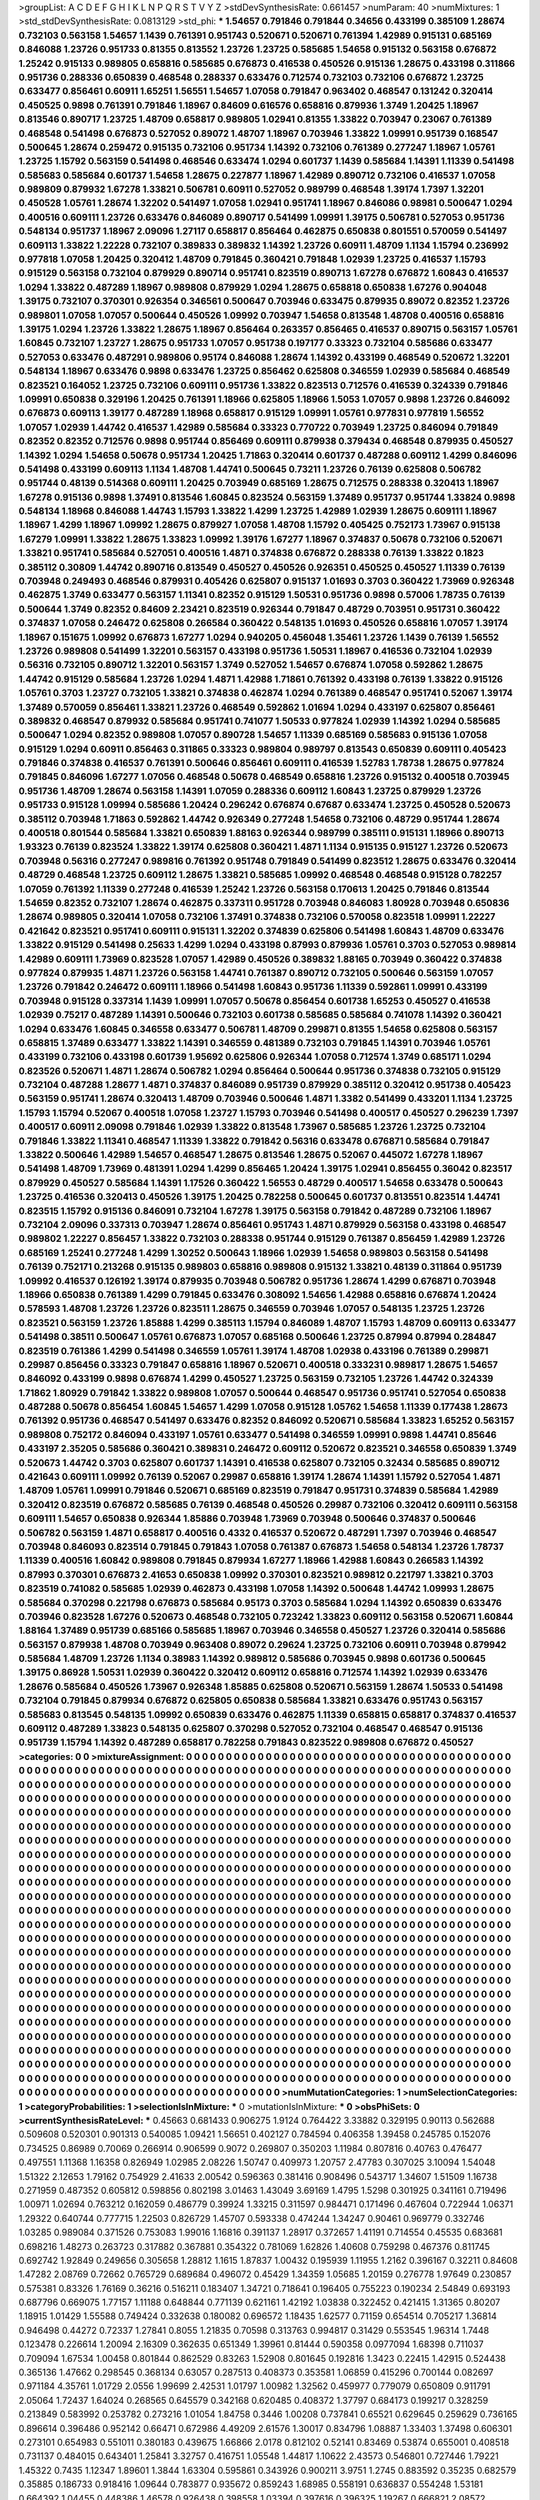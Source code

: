 >groupList:
A C D E F G H I K L
N P Q R S T V Y Z 
>stdDevSynthesisRate:
0.661457 
>numParam:
40
>numMixtures:
1
>std_stdDevSynthesisRate:
0.0813129
>std_phi:
***
1.54657 0.791846 0.791844 0.34656 0.433199 0.385109 1.28674 0.732103 0.563158 1.54657
1.1439 0.761391 0.951743 0.520671 0.520671 0.761394 1.42989 0.915131 0.685169 0.846088
1.23726 0.951733 0.81355 0.813552 1.23726 1.23725 0.585685 1.54658 0.915132 0.563158
0.676872 1.25242 0.915133 0.989805 0.658816 0.585685 0.676873 0.416538 0.450526 0.915136
1.28675 0.433198 0.311866 0.951736 0.288336 0.650839 0.468548 0.288337 0.633476 0.712574
0.732103 0.732106 0.676872 1.23725 0.633477 0.856461 0.60911 1.65251 1.56551 1.54657
1.07058 0.791847 0.963402 0.468547 0.131242 0.320414 0.450525 0.9898 0.761391 0.791846
1.18967 0.84609 0.616576 0.658816 0.879936 1.3749 1.20425 1.18967 0.813546 0.890717
1.23725 1.48709 0.658817 0.989805 1.02941 0.81355 1.33822 0.703947 0.23067 0.761389
0.468548 0.541498 0.676873 0.527052 0.89072 1.48707 1.18967 0.703946 1.33822 1.09991
0.951739 0.168547 0.500645 1.28674 0.259472 0.915135 0.732106 0.951734 1.14392 0.732106
0.761389 0.277247 1.18967 1.05761 1.23725 1.15792 0.563159 0.541498 0.468546 0.633474
1.0294 0.601737 1.1439 0.585684 1.14391 1.11339 0.541498 0.585683 0.585684 0.601737
1.54658 1.28675 0.227877 1.18967 1.42989 0.890712 0.732106 0.416537 1.07058 0.989809
0.879932 1.67278 1.33821 0.506781 0.60911 0.527052 0.989799 0.468548 1.39174 1.7397
1.32201 0.450528 1.05761 1.28674 1.32202 0.541497 1.07058 1.02941 0.951741 1.18967
0.846086 0.98981 0.500647 1.0294 0.400516 0.609111 1.23726 0.633476 0.846089 0.890717
0.541499 1.09991 1.39175 0.506781 0.527053 0.951736 0.548134 0.951737 1.18967 2.09096
1.27117 0.658817 0.856464 0.462875 0.650838 0.801551 0.570059 0.541497 0.609113 1.33822
1.22228 0.732107 0.389833 0.389832 1.14392 1.23726 0.60911 1.48709 1.1134 1.15794
0.236992 0.977818 1.07058 1.20425 0.320412 1.48709 0.791845 0.360421 0.791848 1.02939
1.23725 0.416537 1.15793 0.915129 0.563158 0.732104 0.879929 0.890714 0.951741 0.823519
0.890713 1.67278 0.676872 1.60843 0.416537 1.0294 1.33822 0.487289 1.18967 0.989808
0.879929 1.0294 1.28675 0.658818 0.650838 1.67276 0.904048 1.39175 0.732107 0.370301
0.926354 0.346561 0.500647 0.703946 0.633475 0.879935 0.89072 0.82352 1.23726 0.989801
1.07058 1.07057 0.500644 0.450526 1.09992 0.703947 1.54658 0.813548 1.48708 0.400516
0.658816 1.39175 1.0294 1.23726 1.33822 1.28675 1.18967 0.856464 0.263357 0.856465
0.416537 0.890715 0.563157 1.05761 1.60845 0.732107 1.23727 1.28675 0.951733 1.07057
0.951738 0.197177 0.33323 0.732104 0.585686 0.633477 0.527053 0.633476 0.487291 0.989806
0.95174 0.846088 1.28674 1.14392 0.433199 0.468549 0.520672 1.32201 0.548134 1.18967
0.633476 0.9898 0.633476 1.23725 0.856462 0.625808 0.346559 1.02939 0.585684 0.468549
0.823521 0.164052 1.23725 0.732106 0.609111 0.951736 1.33822 0.823513 0.712576 0.416539
0.324339 0.791846 1.09991 0.650838 0.329196 1.20425 0.761391 1.18966 0.625805 1.18966
1.5053 1.07057 0.9898 1.23726 0.846092 0.676873 0.609113 1.39177 0.487289 1.18968
0.658817 0.915129 1.09991 1.05761 0.977831 0.977819 1.56552 1.07057 1.02939 1.44742
0.416537 1.42989 0.585684 0.33323 0.770722 0.703949 1.23725 0.846094 0.791849 0.82352
0.82352 0.712576 0.9898 0.951744 0.856469 0.609111 0.879938 0.379434 0.468548 0.879935
0.450527 1.14392 1.0294 1.54658 0.50678 0.951734 1.20425 1.71863 0.320414 0.601737
0.487288 0.609112 1.4299 0.846096 0.541498 0.433199 0.609113 1.1134 1.48708 1.44741
0.500645 0.73211 1.23726 0.76139 0.625808 0.506782 0.951744 0.48139 0.514368 0.609111
1.20425 0.703949 0.685169 1.28675 0.712575 0.288338 0.320413 1.18967 1.67278 0.915136
0.9898 1.37491 0.813546 1.60845 0.823524 0.563159 1.37489 0.951737 0.951744 1.33824
0.9898 0.548134 1.18968 0.846088 1.44743 1.15793 1.33822 1.4299 1.23725 1.42989
1.02939 1.28675 0.609111 1.18967 1.18967 1.4299 1.18967 1.09992 1.28675 0.879927
1.07058 1.48708 1.15792 0.405425 0.752173 1.73967 0.915138 1.67279 1.09991 1.33822
1.28675 1.33823 1.09992 1.39176 1.67277 1.18967 0.374837 0.50678 0.732106 0.520671
1.33821 0.951741 0.585684 0.527051 0.400516 1.4871 0.374838 0.676872 0.288338 0.76139
1.33822 0.1823 0.385112 0.30809 1.44742 0.890716 0.813549 0.450527 0.450526 0.926351
0.450525 0.450527 1.11339 0.76139 0.703948 0.249493 0.468546 0.879931 0.405426 0.625807
0.915137 1.01693 0.3703 0.360422 1.73969 0.926348 0.462875 1.3749 0.633477 0.563157
1.11341 0.82352 0.915129 1.50531 0.951736 0.9898 0.57006 1.78735 0.76139 0.500644
1.3749 0.82352 0.84609 2.23421 0.823519 0.926344 0.791847 0.48729 0.703951 0.951731
0.360422 0.374837 1.07058 0.246472 0.625808 0.266584 0.360422 0.548135 1.01693 0.450526
0.658816 1.07057 1.39174 1.18967 0.151675 1.09992 0.676873 1.67277 1.0294 0.940205
0.456048 1.35461 1.23726 1.1439 0.76139 1.56552 1.23726 0.989808 0.541499 1.32201
0.563157 0.433198 0.951736 1.50531 1.18967 0.416536 0.732104 1.02939 0.56316 0.732105
0.890712 1.32201 0.563157 1.3749 0.527052 1.54657 0.676874 1.07058 0.592862 1.28675
1.44742 0.915129 0.585684 1.23726 1.0294 1.4871 1.42988 1.71861 0.761392 0.433198
0.76139 1.33822 0.915126 1.05761 0.3703 1.23727 0.732105 1.33821 0.374838 0.462874
1.0294 0.761389 0.468547 0.951741 0.52067 1.39174 1.37489 0.570059 0.856461 1.33821
1.23726 0.468549 0.592862 1.01694 1.0294 0.433197 0.625807 0.856461 0.389832 0.468547
0.879932 0.585684 0.951741 0.741077 1.50533 0.977824 1.02939 1.14392 1.0294 0.585685
0.500647 1.0294 0.82352 0.989808 1.07057 0.890728 1.54657 1.11339 0.685169 0.585683
0.915136 1.07058 0.915129 1.0294 0.60911 0.856463 0.311865 0.33323 0.989804 0.989797
0.813543 0.650839 0.609111 0.405423 0.791846 0.374838 0.416537 0.761391 0.500646 0.856461
0.609111 0.416539 1.52783 1.78738 1.28675 0.977824 0.791845 0.846096 1.67277 1.07056
0.468548 0.50678 0.468549 0.658816 1.23726 0.915132 0.400518 0.703945 0.951736 1.48709
1.28674 0.563158 1.14391 1.07059 0.288336 0.609112 1.60843 1.23725 0.879929 1.23726
0.951733 0.915128 1.09994 0.585686 1.20424 0.296242 0.676874 0.67687 0.633474 1.23725
0.450528 0.520673 0.385112 0.703948 1.71863 0.592862 1.44742 0.926349 0.277248 1.54658
0.732106 0.48729 0.951744 1.28674 0.400518 0.801544 0.585684 1.33821 0.650839 1.88163
0.926344 0.989799 0.385111 0.915131 1.18966 0.890713 1.93323 0.76139 0.823524 1.33822
1.39174 0.625808 0.360421 1.4871 1.1134 0.915135 0.915127 1.23726 0.520673 0.703948
0.56316 0.277247 0.989816 0.761392 0.951748 0.791849 0.541499 0.823512 1.28675 0.633476
0.320414 0.48729 0.468548 1.23725 0.609112 1.28675 1.33821 0.585685 1.09992 0.468548
0.468548 0.915128 0.782257 1.07059 0.761392 1.11339 0.277248 0.416539 1.25242 1.23726
0.563158 0.170613 1.20425 0.791846 0.813544 1.54659 0.82352 0.732107 1.28674 0.462875
0.337311 0.951728 0.703948 0.846083 1.80928 0.703948 0.650836 1.28674 0.989805 0.320414
1.07058 0.732106 1.37491 0.374838 0.732106 0.570058 0.823518 1.09991 1.22227 0.421642
0.823521 0.951741 0.609111 0.915131 1.32202 0.374839 0.625806 0.541498 1.60843 1.48709
0.633476 1.33822 0.915129 0.541498 0.25633 1.4299 1.0294 0.433198 0.87993 0.879936
1.05761 0.3703 0.527053 0.989814 1.42989 0.609111 1.73969 0.823528 1.07057 1.42989
0.450526 0.389832 1.88165 0.703949 0.360422 0.374838 0.977824 0.879935 1.4871 1.23726
0.563158 1.44741 0.761387 0.890712 0.732105 0.500646 0.563159 1.07057 1.23726 0.791842
0.246472 0.609111 1.18966 0.541498 1.60843 0.951736 1.11339 0.592861 1.09991 0.433199
0.703948 0.915128 0.337314 1.1439 1.09991 1.07057 0.50678 0.856454 0.601738 1.65253
0.450527 0.416538 1.02939 0.75217 0.487289 1.14391 0.500646 0.732103 0.601738 0.585685
0.585684 0.741078 1.14392 0.360421 1.0294 0.633476 1.60845 0.346558 0.633477 0.506781
1.48709 0.299871 0.81355 1.54658 0.625808 0.563157 0.658815 1.37489 0.633477 1.33822
1.14391 0.346559 0.481389 0.732103 0.791845 1.14391 0.703946 1.05761 0.433199 0.732106
0.433198 0.601739 1.95692 0.625806 0.926344 1.07058 0.712574 1.3749 0.685171 1.0294
0.823526 0.520671 1.4871 1.28674 0.506782 1.0294 0.856464 0.500644 0.951736 0.374838
0.732105 0.915129 0.732104 0.487288 1.28677 1.4871 0.374837 0.846089 0.951739 0.879929
0.385112 0.320412 0.951738 0.405423 0.563159 0.951741 1.28674 0.320413 1.48709 0.703946
0.500646 1.4871 1.3382 0.541499 0.433201 1.1134 1.23725 1.15793 1.15794 0.52067
0.400518 1.07058 1.23727 1.15793 0.703946 0.541498 0.400517 0.450527 0.296239 1.7397
0.400517 0.60911 2.09098 0.791846 1.02939 1.33822 0.813548 1.73967 0.585685 1.23726
1.23725 0.732104 0.791846 1.33822 1.11341 0.468547 1.11339 1.33822 0.791842 0.56316
0.633478 0.676871 0.585684 0.791847 1.33822 0.500646 1.42989 1.54657 0.468547 1.28675
0.813546 1.28675 0.52067 0.445072 1.67278 1.18967 0.541498 1.48709 1.73969 0.481391
1.0294 1.4299 0.856465 1.20424 1.39175 1.02941 0.856455 0.36042 0.823517 0.879929
0.450527 0.585684 1.14391 1.17526 0.360422 1.56553 0.48729 0.400517 1.54658 0.633478
0.500643 1.23725 0.416536 0.320413 0.450526 1.39175 1.20425 0.782258 0.500645 0.601737
0.813551 0.823514 1.44741 0.823515 1.15792 0.915136 0.846091 0.732104 1.67278 1.39175
0.563158 0.791842 0.487289 0.732106 1.18967 0.732104 2.09096 0.337313 0.703947 1.28674
0.856461 0.951743 1.4871 0.879929 0.563158 0.433198 0.468547 0.989802 1.22227 0.856457
1.33822 0.732103 0.288338 0.951744 0.915129 0.761387 0.856459 1.42989 1.23726 0.685169
1.25241 0.277248 1.4299 1.30252 0.500643 1.18966 1.02939 1.54658 0.989803 0.563158
0.541498 0.76139 0.752171 0.213268 0.915135 0.989803 0.658816 0.989808 0.915132 1.33821
0.48139 0.311864 0.951739 1.09992 0.416537 0.126192 1.39174 0.879935 0.703948 0.506782
0.951736 1.28674 1.4299 0.676871 0.703948 1.18966 0.650838 0.761389 1.4299 0.791845
0.633476 0.308092 1.54656 1.42988 0.658816 0.676874 1.20424 0.578593 1.48708 1.23726
1.23726 0.823511 1.28675 0.346559 0.703946 1.07057 0.548135 1.23725 1.23726 0.823521
0.563159 1.23726 1.85888 1.4299 0.385113 1.15794 0.846089 1.48707 1.15793 1.48709
0.609113 0.633477 0.541498 0.38511 0.500647 1.05761 0.676873 1.07057 0.685168 0.500646
1.23725 0.87994 0.87994 0.284847 0.823519 0.761386 1.4299 0.541498 0.346559 1.05761
1.39174 1.48708 1.02938 0.433196 0.761389 0.299871 0.29987 0.856456 0.33323 0.791847
0.658816 1.18967 0.520671 0.400518 0.333231 0.989817 1.28675 1.54657 0.846092 0.433199
0.9898 0.676874 1.4299 0.450527 1.23725 0.563159 0.732105 1.23726 1.44742 0.324339
1.71862 1.80929 0.791842 1.33822 0.989808 1.07057 0.500644 0.468547 0.951736 0.951741
0.527054 0.650838 0.487288 0.50678 0.856454 1.60845 1.54657 1.4299 1.07058 0.915128
1.05762 1.54658 1.11339 0.177438 1.28673 0.761392 0.951736 0.468547 0.541497 0.633476
0.82352 0.846092 0.520671 0.585684 1.33823 1.65252 0.563157 0.989808 0.752172 0.846094
0.433197 1.05761 0.633477 0.541498 0.346559 1.09991 0.9898 1.44741 0.85646 0.433197
2.35205 0.585686 0.360421 0.389831 0.246472 0.609112 0.520672 0.823521 0.346558 0.650839
1.3749 0.520673 1.44742 0.3703 0.625807 0.601737 1.14391 0.416538 0.625807 0.732105
0.32434 0.585685 0.890712 0.421643 0.609111 1.09992 0.76139 0.52067 0.29987 0.658816
1.39174 1.28674 1.14391 1.15792 0.527054 1.4871 1.48709 1.05761 1.09991 0.791846
0.520671 0.685169 0.823519 0.791847 0.951731 0.374839 0.585684 1.42989 0.320412 0.823519
0.676872 0.585685 0.76139 0.468548 0.450526 0.29987 0.732106 0.320412 0.609111 0.563158
0.609111 1.54657 0.650838 0.926344 1.85886 0.703948 1.73969 0.703948 0.500646 0.374837
0.500646 0.506782 0.563159 1.4871 0.658817 0.400516 0.4332 0.416537 0.520672 0.487291
1.7397 0.703946 0.468547 0.703948 0.846093 0.823514 0.791845 0.791843 1.07058 0.761387
0.676873 1.54658 0.548134 1.23726 1.78737 1.11339 0.400516 1.60842 0.989808 0.791845
0.879934 1.67277 1.18966 1.42988 1.60843 0.266583 1.14392 0.87993 0.370301 0.676873
2.41653 0.650838 1.09992 0.370301 0.823521 0.989812 0.221797 1.33821 0.3703 0.823519
0.741082 0.585685 1.02939 0.462873 0.433198 1.07058 1.14392 0.500648 1.44742 1.09993
1.28675 0.585684 0.370298 0.221798 0.676873 0.585684 0.95173 0.3703 0.585684 1.0294
1.14392 0.650839 0.633476 0.703946 0.823528 1.67276 0.520673 0.468548 0.732105 0.723242
1.33823 0.609112 0.563158 0.520671 1.60844 1.88164 1.37489 0.951739 0.685166 0.585685
1.18967 0.703946 0.346558 0.450527 1.23726 0.320414 0.585686 0.563157 0.879938 1.48708
0.703949 0.963408 0.89072 0.29624 1.23725 0.732106 0.60911 0.703948 0.879942 0.585684
1.48709 1.23726 1.1134 0.38983 1.14392 0.989812 0.585686 0.703945 0.9898 0.601736
0.500645 1.39175 0.86928 1.50531 1.02939 0.360422 0.320412 0.609112 0.658816 0.712574
1.14392 1.02939 0.633476 1.28676 0.585684 0.450526 1.73967 0.926348 1.85885 0.625808
0.520671 0.563159 1.28674 1.50533 0.541498 0.732104 0.791845 0.879934 0.676872 0.625805
0.650838 0.585684 1.33821 0.633476 0.951743 0.563157 0.585683 0.813545 0.548135 1.09992
0.650839 0.633476 0.462875 1.11339 0.658815 0.658817 0.374837 0.416537 0.609112 0.487289
1.33823 0.548135 0.625807 0.370298 0.527052 0.732104 0.468547 0.468547 0.915136 0.951739
1.15794 1.14392 0.487289 0.658817 0.782258 0.791843 0.823522 0.989808 0.676872 0.450527
>categories:
0 0
>mixtureAssignment:
0 0 0 0 0 0 0 0 0 0 0 0 0 0 0 0 0 0 0 0 0 0 0 0 0 0 0 0 0 0 0 0 0 0 0 0 0 0 0 0 0 0 0 0 0 0 0 0 0 0
0 0 0 0 0 0 0 0 0 0 0 0 0 0 0 0 0 0 0 0 0 0 0 0 0 0 0 0 0 0 0 0 0 0 0 0 0 0 0 0 0 0 0 0 0 0 0 0 0 0
0 0 0 0 0 0 0 0 0 0 0 0 0 0 0 0 0 0 0 0 0 0 0 0 0 0 0 0 0 0 0 0 0 0 0 0 0 0 0 0 0 0 0 0 0 0 0 0 0 0
0 0 0 0 0 0 0 0 0 0 0 0 0 0 0 0 0 0 0 0 0 0 0 0 0 0 0 0 0 0 0 0 0 0 0 0 0 0 0 0 0 0 0 0 0 0 0 0 0 0
0 0 0 0 0 0 0 0 0 0 0 0 0 0 0 0 0 0 0 0 0 0 0 0 0 0 0 0 0 0 0 0 0 0 0 0 0 0 0 0 0 0 0 0 0 0 0 0 0 0
0 0 0 0 0 0 0 0 0 0 0 0 0 0 0 0 0 0 0 0 0 0 0 0 0 0 0 0 0 0 0 0 0 0 0 0 0 0 0 0 0 0 0 0 0 0 0 0 0 0
0 0 0 0 0 0 0 0 0 0 0 0 0 0 0 0 0 0 0 0 0 0 0 0 0 0 0 0 0 0 0 0 0 0 0 0 0 0 0 0 0 0 0 0 0 0 0 0 0 0
0 0 0 0 0 0 0 0 0 0 0 0 0 0 0 0 0 0 0 0 0 0 0 0 0 0 0 0 0 0 0 0 0 0 0 0 0 0 0 0 0 0 0 0 0 0 0 0 0 0
0 0 0 0 0 0 0 0 0 0 0 0 0 0 0 0 0 0 0 0 0 0 0 0 0 0 0 0 0 0 0 0 0 0 0 0 0 0 0 0 0 0 0 0 0 0 0 0 0 0
0 0 0 0 0 0 0 0 0 0 0 0 0 0 0 0 0 0 0 0 0 0 0 0 0 0 0 0 0 0 0 0 0 0 0 0 0 0 0 0 0 0 0 0 0 0 0 0 0 0
0 0 0 0 0 0 0 0 0 0 0 0 0 0 0 0 0 0 0 0 0 0 0 0 0 0 0 0 0 0 0 0 0 0 0 0 0 0 0 0 0 0 0 0 0 0 0 0 0 0
0 0 0 0 0 0 0 0 0 0 0 0 0 0 0 0 0 0 0 0 0 0 0 0 0 0 0 0 0 0 0 0 0 0 0 0 0 0 0 0 0 0 0 0 0 0 0 0 0 0
0 0 0 0 0 0 0 0 0 0 0 0 0 0 0 0 0 0 0 0 0 0 0 0 0 0 0 0 0 0 0 0 0 0 0 0 0 0 0 0 0 0 0 0 0 0 0 0 0 0
0 0 0 0 0 0 0 0 0 0 0 0 0 0 0 0 0 0 0 0 0 0 0 0 0 0 0 0 0 0 0 0 0 0 0 0 0 0 0 0 0 0 0 0 0 0 0 0 0 0
0 0 0 0 0 0 0 0 0 0 0 0 0 0 0 0 0 0 0 0 0 0 0 0 0 0 0 0 0 0 0 0 0 0 0 0 0 0 0 0 0 0 0 0 0 0 0 0 0 0
0 0 0 0 0 0 0 0 0 0 0 0 0 0 0 0 0 0 0 0 0 0 0 0 0 0 0 0 0 0 0 0 0 0 0 0 0 0 0 0 0 0 0 0 0 0 0 0 0 0
0 0 0 0 0 0 0 0 0 0 0 0 0 0 0 0 0 0 0 0 0 0 0 0 0 0 0 0 0 0 0 0 0 0 0 0 0 0 0 0 0 0 0 0 0 0 0 0 0 0
0 0 0 0 0 0 0 0 0 0 0 0 0 0 0 0 0 0 0 0 0 0 0 0 0 0 0 0 0 0 0 0 0 0 0 0 0 0 0 0 0 0 0 0 0 0 0 0 0 0
0 0 0 0 0 0 0 0 0 0 0 0 0 0 0 0 0 0 0 0 0 0 0 0 0 0 0 0 0 0 0 0 0 0 0 0 0 0 0 0 0 0 0 0 0 0 0 0 0 0
0 0 0 0 0 0 0 0 0 0 0 0 0 0 0 0 0 0 0 0 0 0 0 0 0 0 0 0 0 0 0 0 0 0 0 0 0 0 0 0 0 0 0 0 0 0 0 0 0 0
0 0 0 0 0 0 0 0 0 0 0 0 0 0 0 0 0 0 0 0 0 0 0 0 0 0 0 0 0 0 0 0 0 0 0 0 0 0 0 0 0 0 0 0 0 0 0 0 0 0
0 0 0 0 0 0 0 0 0 0 0 0 0 0 0 0 0 0 0 0 0 0 0 0 0 0 0 0 0 0 0 0 0 0 0 0 0 0 0 0 0 0 0 0 0 0 0 0 0 0
0 0 0 0 0 0 0 0 0 0 0 0 0 0 0 0 0 0 0 0 0 0 0 0 0 0 0 0 0 0 0 0 0 0 0 0 0 0 0 0 0 0 0 0 0 0 0 0 0 0
0 0 0 0 0 0 0 0 0 0 0 0 0 0 0 0 0 0 0 0 0 0 0 0 0 0 0 0 0 0 0 0 0 0 0 0 0 0 0 0 0 0 0 0 0 0 0 0 0 0
0 0 0 0 0 0 0 0 0 0 0 0 0 0 0 0 0 0 0 0 0 0 0 0 0 0 0 0 0 0 0 0 0 0 0 0 0 0 0 0 0 0 0 0 0 0 0 0 0 0
0 0 0 0 0 0 0 0 0 0 0 0 0 0 0 0 0 0 0 0 0 0 0 0 0 0 0 0 0 0 0 0 0 0 0 0 0 0 0 0 0 0 0 0 0 0 0 0 0 0
0 0 0 0 0 0 0 0 0 0 0 0 0 0 0 0 0 0 0 0 0 0 0 0 0 0 0 0 0 0 0 0 0 0 0 0 0 0 0 0 0 0 0 0 0 0 0 0 0 0
0 0 0 0 0 0 0 0 0 0 0 0 0 0 0 0 0 0 0 0 0 0 0 0 0 0 0 0 0 0 0 0 0 0 0 0 0 0 0 0 0 0 0 0 0 0 0 0 0 0
0 0 0 0 0 0 0 0 0 0 0 0 0 0 0 0 0 0 0 0 0 0 0 0 0 0 0 0 0 0 0 0 0 0 0 0 0 0 0 0 0 0 0 0 0 0 0 0 0 0
0 0 0 0 0 0 0 0 0 0 0 0 0 0 0 0 0 0 0 0 0 0 0 0 0 0 0 0 0 0 0 0 0 0 0 0 0 0 0 0 0 0 0 0 0 0 0 0 0 0
>numMutationCategories:
1
>numSelectionCategories:
1
>categoryProbabilities:
1 
>selectionIsInMixture:
***
0 
>mutationIsInMixture:
***
0 
>obsPhiSets:
0
>currentSynthesisRateLevel:
***
0.45663 0.681433 0.906275 1.9124 0.764422 3.33882 0.329195 0.90113 0.562688 0.509608
0.520301 0.901313 0.540085 1.09421 1.56651 0.402127 0.784594 0.406358 1.39458 0.245785
0.152076 0.734525 0.86989 0.70069 0.266914 0.906599 0.9072 0.269807 0.350203 1.11984
0.807816 0.40763 0.476477 0.497551 1.11368 1.16358 0.826949 1.02985 2.08226 1.50747
0.409973 1.20757 2.47783 0.307025 3.10094 1.54048 1.51322 2.12653 1.79162 0.754929
2.41633 2.00542 0.596363 0.381416 0.908496 0.543717 1.34607 1.51509 1.16738 0.271959
0.487352 0.605812 0.598856 0.802198 3.01463 1.43049 3.69169 1.4795 1.5298 0.301925
0.341161 0.719496 1.00971 1.02694 0.763212 0.162059 0.486779 0.39924 1.33215 0.311597
0.984471 0.171496 0.467604 0.722944 1.06371 1.29322 0.640744 0.777715 1.22503 0.826729
1.45707 0.593338 0.474244 1.34247 0.90461 0.969779 0.332746 1.03285 0.989084 0.371526
0.753083 1.99016 1.16816 0.391137 1.28917 0.372657 1.41191 0.714554 0.45535 0.683681
0.698216 1.48273 0.263723 0.317882 0.367881 0.354322 0.781069 1.62826 1.40608 0.759298
0.467376 0.811745 0.692742 1.92849 0.249656 0.305658 1.28812 1.1615 1.87837 1.00432
0.195939 1.11955 1.2162 0.396167 0.32211 0.84608 1.47282 2.08769 0.72662 0.765729
0.689684 0.496072 0.45429 1.34359 1.05685 1.20159 0.276778 1.97649 0.230857 0.575381
0.83326 1.76169 0.36216 0.516211 0.183407 1.34721 0.718641 0.196405 0.755223 0.190234
2.54849 0.693193 0.687796 0.669075 1.77157 1.11188 0.648844 0.771139 0.621161 1.42192
1.03838 0.322452 0.421415 1.31365 0.80207 1.18915 1.01429 1.55588 0.749424 0.332638
0.180082 0.696572 1.18435 1.62577 0.71159 0.654514 0.705217 1.36814 0.946498 0.44272
0.72337 1.27841 0.8055 1.21835 0.70598 0.313763 0.994817 0.31429 0.553545 1.96314
1.7448 0.123478 0.226614 1.20094 2.16309 0.362635 0.651349 1.39961 0.81444 0.590358
0.0977094 1.68398 0.711037 0.709094 1.67534 1.00458 0.801844 0.862529 0.83263 1.52908
0.801645 0.192816 1.3423 0.22415 1.42915 0.524438 0.365136 1.47662 0.298545 0.368134
0.63057 0.287513 0.408373 0.353581 1.06859 0.415296 0.700144 0.082697 0.971184 4.35761
1.01729 2.0556 1.99699 2.42531 1.01797 1.00982 1.32562 0.459977 0.779079 0.650809
0.911791 2.05064 1.72437 1.64024 0.268565 0.645579 0.342168 0.620485 0.408372 1.37797
0.684173 0.199217 0.328259 0.213849 0.583992 0.253782 0.273216 1.01054 1.84758 0.3446
1.00208 0.737841 0.65521 0.629645 0.259629 0.736165 0.896614 0.396486 0.952142 0.66471
0.672986 4.49209 2.61576 1.30017 0.834796 1.08887 1.33403 1.37498 0.606301 0.273101
0.654983 0.551011 0.380183 0.439675 1.66866 2.0178 0.812102 0.52141 0.83469 0.53874
0.655001 0.408518 0.731137 0.484015 0.643401 1.25841 3.32757 0.416751 1.05548 1.44817
1.10622 2.43573 0.546801 0.727446 1.79221 1.45322 0.7435 1.12347 1.89601 1.3844
1.63304 0.595861 0.343926 0.900211 3.9751 1.2745 0.883592 0.35235 0.682579 0.35885
0.186733 0.918416 1.09644 0.783877 0.935672 0.859243 1.68985 0.558191 0.636837 0.554248
1.53181 0.664392 1.04455 0.448386 1.46578 0.926438 0.398558 1.03394 0.397616 0.396325
1.19267 0.666821 2.08572 0.890803 1.23317 0.840837 0.530381 1.04112 0.725834 1.21833
1.44075 0.475441 0.788055 1.08316 0.384074 0.9322 0.540608 1.03258 3.40416 1.12396
0.908848 1.47577 0.473041 0.100639 1.04142 0.590221 0.367186 1.15466 0.734208 1.38222
2.86136 0.823942 0.814744 1.84961 2.13703 1.98735 2.7091 0.474611 1.24391 0.650551
1.30013 0.573983 0.424601 1.67532 1.79767 0.578418 0.718229 1.04343 1.28253 0.799529
0.345098 1.01816 1.35448 0.44073 1.24298 1.01609 3.2779 0.843507 0.20764 0.381623
0.554723 0.353056 1.26237 0.598746 0.970399 1.35252 0.773958 1.09141 1.13333 0.448548
0.817837 0.666397 0.352935 0.507164 0.207366 0.389855 0.353839 0.769152 0.356254 0.223557
0.678122 0.107429 0.792985 0.538207 0.419173 0.452036 0.672843 2.2025 1.21364 2.49254
0.444312 1.04754 0.244608 0.87432 0.939928 0.349822 1.5779 0.352861 0.531679 0.37535
0.274567 0.202753 0.833133 0.539005 0.122173 0.755035 3.39633 0.95503 0.901733 0.987196
0.265066 1.77587 0.780687 1.41587 0.96778 1.34716 1.33976 1.12946 0.996495 1.0478
0.237723 1.32932 0.743145 3.42122 0.243758 1.00008 0.653999 1.38033 2.05052 0.531181
1.01047 1.20833 0.927279 0.798764 1.62194 1.35847 1.24122 0.756473 2.03651 1.1425
0.51829 0.786526 1.90653 1.61933 0.426729 1.20393 0.973669 0.291052 0.881495 0.545858
0.762752 0.829712 1.91178 0.230336 0.789574 0.508648 0.827957 0.300325 1.36439 2.74405
0.374355 0.889312 1.32096 0.284327 1.33698 0.467088 0.501362 0.803408 0.730423 0.809932
2.59 0.967648 0.548407 2.31883 0.922079 1.89303 3.89951 1.22071 1.20261 3.40181
1.67304 0.656122 0.349125 0.577862 2.80457 1.02335 1.78092 0.230943 0.848329 1.66674
0.813789 0.470991 0.594173 0.59192 0.967374 0.386216 0.327128 0.312104 1.6593 0.235312
1.98297 2.7721 0.569253 0.314679 0.955845 1.38319 0.98976 0.670617 2.50017 0.603908
1.52007 0.967396 0.993271 0.55742 1.98001 0.285672 2.20599 0.547485 0.761664 0.444176
0.188022 0.788189 1.30307 0.609259 0.368487 0.474488 0.348518 0.195047 1.27772 0.759161
0.891982 0.156464 0.478128 0.356727 1.46769 0.502705 0.717407 0.193194 0.833167 1.23611
1.00444 0.652717 0.683941 0.413078 0.943328 0.751134 0.860856 0.918691 1.23017 0.208763
0.516067 3.62514 0.700317 1.30633 1.08225 1.7218 0.728689 0.42414 1.12992 2.45732
0.568292 0.567641 0.797524 1.52846 0.525163 0.43349 0.293011 0.609609 0.295942 1.2124
0.961321 1.60484 0.756061 0.393969 0.667603 0.96425 0.354051 0.438098 1.63077 0.753425
1.18959 0.627204 0.399671 0.492183 0.61698 0.820473 0.922317 1.20301 0.710605 0.486605
0.225054 0.975709 3.88771 1.01975 0.859336 1.4244 1.7275 0.907153 0.651734 0.806989
1.54809 2.55249 0.4946 0.396542 0.31622 1.02979 0.556596 1.75671 0.584586 0.290395
1.49676 1.66642 1.64554 3.7435 0.452528 1.08748 1.36482 0.597687 1.00694 0.971447
0.888041 1.40798 0.742284 0.760416 1.3198 1.09728 0.264765 0.280715 2.72182 0.631374
0.584501 0.953268 0.436958 0.883747 0.364155 1.61026 0.906213 0.582877 0.929866 0.506127
1.45437 2.05048 1.56247 1.00025 0.75294 1.30953 0.267777 0.509851 1.87672 0.393389
0.557759 1.14774 0.643645 0.448892 1.177 0.621789 1.51233 1.19682 1.11124 0.545927
0.591639 0.702308 0.915047 0.352877 1.97332 0.689799 0.606339 0.847565 0.686869 0.234189
0.416448 2.29241 3.07245 0.281781 0.643495 0.662487 0.6046 0.396011 1.73225 1.19489
1.42057 3.22285 0.850285 1.14939 0.220051 0.994895 0.664478 0.902206 0.337747 0.963637
1.6737 1.0788 1.27818 0.470854 0.833551 0.289716 0.301728 0.808346 0.434421 1.14536
1.99748 0.429345 0.723251 0.596342 0.685876 0.534794 1.88317 1.57772 0.735216 0.313273
1.26202 1.82492 0.277835 0.534106 1.42972 0.12527 0.477996 0.696907 0.216539 1.27349
1.26823 0.424127 0.688284 1.08307 0.859558 0.721821 1.3316 0.258089 0.334761 2.12749
0.304241 0.540344 0.245484 0.881037 2.33671 0.478867 0.860264 2.19895 2.24735 0.915125
0.900461 3.39276 1.58526 0.541546 0.295469 0.722739 1.53804 0.753959 0.408374 0.601443
0.552773 0.606597 1.22602 1.18753 1.40478 0.238611 0.734062 1.9364 0.401506 0.459798
2.00733 2.27239 0.641817 0.452347 0.177218 2.66816 0.19667 0.99541 1.17542 0.270251
1.20492 1.19993 0.230394 0.522615 2.26457 0.938193 0.439183 1.39378 0.379856 0.409307
0.95524 0.281443 0.448016 0.587279 1.88728 0.72389 1.11211 1.37399 0.377413 0.845275
4.03164 0.810895 0.540081 2.33953 0.29397 2.0302 0.477528 1.27345 0.706524 3.72593
0.851417 0.318014 1.08399 0.281132 0.64317 1.06141 1.05367 0.624818 0.78921 0.518694
2.09599 1.65374 0.507508 0.465651 1.58199 0.328315 0.97528 0.511476 0.834549 0.689788
1.61328 0.723935 1.01213 1.10923 0.537537 0.837647 0.237536 1.75862 0.907973 0.53757
0.535487 1.39774 0.496366 1.16908 0.920353 0.919128 1.07351 0.412969 0.818802 0.306136
0.2485 2.82546 1.18674 0.813766 0.865085 0.711265 0.660685 0.541918 1.53923 0.681033
1.61659 0.544682 0.162498 0.838466 0.740827 0.525682 1.18255 0.591209 0.801644 0.465352
0.469298 0.934991 0.323712 0.740757 0.927587 0.701606 2.17169 1.22433 0.594184 0.941252
1.52269 0.668879 0.65648 0.694845 0.712969 0.714578 0.918801 1.03782 0.558614 0.423941
1.30595 1.51303 0.384313 1.67399 1.69259 0.603342 0.256018 1.27536 0.149281 0.879663
2.93564 0.334523 0.400516 1.93574 0.77157 0.773272 0.230079 0.283334 0.975782 0.755043
1.62541 0.590637 0.44991 0.324006 0.844389 0.804988 0.777267 0.732286 1.0968 0.232087
1.31192 1.11373 0.536791 1.05944 1.15512 0.52651 0.989759 0.636992 1.06554 0.822862
0.130174 0.780456 0.680533 0.614927 0.639629 3.01842 0.319663 0.644734 0.998274 0.855696
0.553855 0.86267 1.04247 0.769874 0.49205 1.16172 0.942577 0.526805 1.32096 0.195258
0.680218 0.513591 2.34157 0.835477 0.363479 0.906029 1.08426 0.361105 0.179835 0.830353
1.01154 0.425795 0.373533 0.80362 0.483538 1.31054 2.12652 1.81329 0.473918 0.612207
1.93966 0.910005 0.411098 0.240039 0.942387 0.927664 0.59985 4.1537 0.609263 0.416807
2.09226 1.37629 2.13641 1.82789 2.58968 1.06194 0.365439 0.737607 1.44144 0.957806
0.927745 0.772825 0.801552 0.883482 0.311475 1.21122 0.973535 0.556589 0.578818 0.361633
2.4076 0.759315 1.05723 0.733416 0.697386 0.874864 0.275412 1.7239 0.887967 0.4265
0.548072 0.420386 0.371429 0.631781 1.02614 3.39571 0.977934 0.769123 0.747511 0.391353
0.257356 1.26663 3.87459 0.497588 0.630945 0.906175 0.651936 0.824776 0.356254 0.734748
0.994147 1.28993 0.472849 0.587836 4.19666 0.262619 0.709729 0.565154 0.348219 0.954246
0.712757 0.639164 0.853729 1.24528 0.685717 0.398713 0.970661 0.453286 0.756695 0.986824
1.80498 0.714218 0.649268 0.662927 1.42323 2.91541 0.301223 0.5044 0.882996 1.60851
0.423246 0.338496 0.392203 1.75565 1.09287 0.16074 0.87371 1.07681 0.62122 0.825593
1.52679 1.41244 0.776545 0.447818 0.918601 1.04983 0.703588 0.741621 0.30436 0.381471
0.801834 0.500254 0.321415 1.4126 0.936559 0.521791 1.24169 0.550409 0.443659 2.75664
1.15272 0.237902 0.742574 0.439021 1.45515 0.438644 0.775904 0.609151 0.865548 0.255371
0.882967 1.36546 1.2543 0.884013 1.29555 0.751999 0.462168 0.438342 1.17857 1.94438
0.816185 1.30545 0.557123 2.05527 0.880138 0.577699 0.455661 1.1006 0.961842 1.56881
0.443386 0.837879 0.422031 2.73354 0.619326 4.67194 1.0543 0.239488 1.99565 1.72954
0.948822 0.781749 1.36534 1.09972 1.79151 1.46888 0.807616 0.372979 1.01493 1.41416
0.564447 1.82913 0.579093 1.50018 0.341073 0.75999 1.46389 0.249289 0.667689 1.04008
0.426796 0.387953 0.664308 0.303567 0.654487 1.09044 1.27317 1.24667 0.848289 0.486208
1.11028 1.04242 1.56597 0.721501 0.59233 0.376489 0.953924 0.724001 0.646908 0.433979
0.765803 0.269497 1.85451 1.37901 0.754254 0.557139 0.331474 1.32629 2.35779 0.899376
0.483436 0.742849 1.41999 0.870312 0.380915 0.601474 0.914695 0.561906 1.46369 0.426023
1.69683 0.43263 0.749129 3.51772 1.69048 0.359852 0.458134 0.292038 1.69975 2.19557
0.485318 1.1328 1.85983 0.921667 1.44635 0.87754 0.947146 1.19866 2.5367 1.11414
0.539779 1.15144 0.338986 1.85742 1.15819 0.958939 0.66791 0.977118 1.32181 2.29956
1.63473 1.29437 0.484979 1.34905 1.05519 0.461353 1.05763 0.760711 3.54554 1.05742
0.372397 0.725695 0.268654 0.884456 1.19757 0.458044 0.298472 0.402392 0.610263 0.896621
1.00115 3.0077 0.909007 0.942477 1.34829 1.36929 0.568336 1.13138 1.70813 1.15478
1.36508 1.08906 0.818651 4.03003 1.4524 2.23756 3.74309 1.11205 0.998786 0.913484
1.19822 0.91978 1.78817 0.584889 0.574724 1.21908 0.652824 0.947761 0.955149 2.08311
1.27096 1.78002 1.16095 0.586838 0.964903 1.49054 0.678762 1.10849 0.980348 0.707715
0.402495 0.637763 0.989284 0.859254 0.664019 1.21152 0.954377 0.53791 0.583378 0.810485
1.46857 0.724328 0.507277 0.539561 0.418706 0.420668 1.11848 0.889316 1.08497 1.37253
0.617548 0.85816 0.677164 0.434946 0.30155 1.57792 1.36833 0.973857 1.69756 2.92416
0.514543 1.38192 0.600605 1.01715 0.596357 1.93093 1.85499 1.00811 1.89218 0.504661
1.04588 0.749257 0.269764 1.47772 2.02328 0.484784 0.600712 1.09396 0.591777 0.525848
1.15325 2.0687 1.37128 1.46263 0.92391 1.36911 0.660323 0.808035 0.858636 0.498328
1.08481 1.11914 0.731703 1.15804 0.697968 0.46529 1.16203 1.96189 0.811747 1.00078
0.411807 0.732351 1.61772 1.16916 0.536068 0.647691 0.439021 0.838504 0.446022 2.21906
0.5177 0.639616 1.37897 0.733553 0.593178 1.37574 2.30528 2.16335 0.668621 0.677288
0.676701 0.528725 0.596401 1.55453 0.225233 0.669766 1.86712 0.681612 0.811392 0.697626
0.284833 0.239687 3.01595 1.62494 0.395822 0.607282 1.11874 0.756904 0.962397 0.758453
1.7136 0.505051 0.317618 0.273418 0.313103 2.01593 1.20214 1.14561 1.4412 0.681043
0.46985 0.399332 3.44634 0.358945 0.867417 0.580382 0.876654 0.232388 0.888595 0.725623
0.815652 1.25608 0.587477 0.81049 0.842663 0.797849 1.83715 0.687342 1.51245 0.711922
1.27861 1.92826 0.374477 2.77745 1.03261 0.922903 1.54922 0.74515 1.54906 0.685822
1.01837 1.27351 1.17057 0.423933 0.632896 0.90965 0.903812 1.36665 1.11631 1.41729
0.192767 1.64019 1.87893 1.47412 1.43199 0.806971 0.834623 1.2276 0.341694 0.518832
0.396316 0.411406 1.05827 0.77682 0.857489 0.361278 1.19144 0.670107 0.513261 1.10395
>noiseOffset:
>observedSynthesisNoise:
>std_NoiseOffset:
>mutation_prior_mean:
***
0 0 0 0 0 0 0 0 0 0
0 0 0 0 0 0 0 0 0 0
0 0 0 0 0 0 0 0 0 0
0 0 0 0 0 0 0 0 0 0
>mutation_prior_sd:
***
0.35 0.35 0.35 0.35 0.35 0.35 0.35 0.35 0.35 0.35
0.35 0.35 0.35 0.35 0.35 0.35 0.35 0.35 0.35 0.35
0.35 0.35 0.35 0.35 0.35 0.35 0.35 0.35 0.35 0.35
0.35 0.35 0.35 0.35 0.35 0.35 0.35 0.35 0.35 0.35
>std_csp:
0.1 0.1 0.1 0.1 0.1 0.1 0.1 0.1 0.1 0.1
0.1 0.1 0.1 0.1 0.1 0.1 0.1 0.1 0.1 0.1
0.1 0.1 0.1 0.1 0.1 0.1 0.1 0.1 0.1 0.1
0.1 0.1 0.1 0.1 0.1 0.1 0.1 0.1 0.1 0.1
>currentMutationParameter:
***
-0.365634 1.09444 0.765799 0.74797 1.16445 -1.19102 0.762264 -0.689863 0.646325 0.722734
0.905403 0.403657 1.18692 -1.31965 0.512002 1.04102 0.723963 0.192147 -0.221559 1.11033
-0.452788 0.797969 0.316324 -0.870441 -0.946847 0.268047 -0.902294 0.978832 0.205383 -0.498932
0.889954 0.580989 -0.409402 1.26473 0.813403 0.339046 1.07503 0.544595 0.838108 0.973415
>currentSelectionParameter:
***
0.549733 -0.405788 0.284733 -0.619913 -0.398766 0.6793 -0.898032 -0.389003 -0.15316 0.139147
-0.515657 1.11273 -0.699773 0.966831 0.496034 -0.706602 -0.222139 -0.278847 1.32799 -0.684073
-0.693387 -0.17073 -0.403981 0.173111 0.582691 0.844552 0.914631 -0.197869 0.68325 0.381003
-0.423149 -0.217974 0.436152 -0.66661 -0.0420448 0.667499 -0.479664 -0.0521788 -0.659752 -0.783633
>covarianceMatrix:
A
0.000542429	0.000274388	0.000226503	-0.00032132	-7.90619e-05	-0.000104767	
0.000274388	0.000450548	9.93519e-05	-0.000187996	-0.000181221	-9.97162e-05	
0.000226503	9.93519e-05	0.000487349	-4.60312e-05	-1.07257e-05	-0.000115871	
-0.00032132	-0.000187996	-4.60312e-05	0.000351391	8.24444e-05	6.4067e-05	
-7.90619e-05	-0.000181221	-1.07257e-05	8.24444e-05	0.000149873	6.56622e-05	
-0.000104767	-9.97162e-05	-0.000115871	6.4067e-05	6.56622e-05	8.7689e-05	
***
>covarianceMatrix:
C
0.00231779	-0.00180689	
-0.00180689	0.00192945	
***
>covarianceMatrix:
D
0.00110468	-0.00085007	
-0.00085007	0.000837221	
***
>covarianceMatrix:
E
0.001096	-0.000829508	
-0.000829508	0.000787769	
***
>covarianceMatrix:
F
0.00145727	-0.0011947	
-0.0011947	0.001326	
***
>covarianceMatrix:
G
0.000489059	0.000337124	0.000332716	-0.00027025	-0.000114587	-0.000111158	
0.000337124	0.000624863	0.000229324	-0.000181004	-0.000245146	-7.19735e-05	
0.000332716	0.000229324	0.000644806	-0.000221302	-0.000131403	-0.000215254	
-0.00027025	-0.000181004	-0.000221302	0.000307976	0.000172908	0.000149047	
-0.000114587	-0.000245146	-0.000131403	0.000172908	0.000274927	0.000100564	
-0.000111158	-7.19735e-05	-0.000215254	0.000149047	0.000100564	0.000225117	
***
>covarianceMatrix:
H
0.00196688	-0.00155766	
-0.00155766	0.00165095	
***
>covarianceMatrix:
I
0.00124588	-7.50598e-05	-0.00123124	-2.10482e-05	
-7.50598e-05	0.000873362	-0.000145966	-0.000674328	
-0.00123124	-0.000145966	0.00181912	0.000153612	
-2.10482e-05	-0.000674328	0.000153612	0.000697751	
***
>covarianceMatrix:
K
0.00122119	-0.000905774	
-0.000905774	0.000959874	
***
>covarianceMatrix:
L
0.000230146	5.82834e-05	0.000113574	2.01246e-05	4.41806e-05	-0.000186426	-5.33701e-05	-4.25547e-05	-1.20325e-05	6.82717e-05	
5.82834e-05	0.000188024	0.000107621	4.39115e-05	7.74324e-05	6.04091e-07	-7.61368e-05	-5.85956e-05	1.89889e-06	3.25859e-05	
0.000113574	0.000107621	0.000220718	3.52045e-05	3.50832e-05	-0.000106972	-8.04031e-05	-9.7845e-05	-1.15861e-05	9.41898e-05	
2.01246e-05	4.39115e-05	3.52045e-05	0.000146051	3.70556e-05	6.50701e-05	-1.79709e-05	1.17615e-05	-5.36338e-05	4.26164e-05	
4.41806e-05	7.74324e-05	3.50832e-05	3.70556e-05	0.000220853	1.95358e-05	-3.87556e-05	-2.55913e-05	3.58834e-05	-2.20405e-05	
-0.000186426	6.04091e-07	-0.000106972	6.50701e-05	1.95358e-05	0.000414419	8.87437e-05	0.000109099	3.57318e-05	-9.27699e-05	
-5.33701e-05	-7.61368e-05	-8.04031e-05	-1.79709e-05	-3.87556e-05	8.87437e-05	8.644e-05	6.68386e-05	1.71765e-05	-4.25504e-05	
-4.25547e-05	-5.85956e-05	-9.7845e-05	1.17615e-05	-2.55913e-05	0.000109099	6.68386e-05	0.000124984	-5.53565e-06	-4.65891e-05	
-1.20325e-05	1.89889e-06	-1.15861e-05	-5.36338e-05	3.58834e-05	3.57318e-05	1.71765e-05	-5.53565e-06	7.87791e-05	-4.86961e-05	
6.82717e-05	3.25859e-05	9.41898e-05	4.26164e-05	-2.20405e-05	-9.27699e-05	-4.25504e-05	-4.65891e-05	-4.86961e-05	0.000116029	
***
>covarianceMatrix:
N
0.00117858	-0.000894286	
-0.000894286	0.000944198	
***
>covarianceMatrix:
P
0.000702676	0.000397838	0.00044634	-0.000563933	-0.000298918	-0.000356218	
0.000397838	0.00153943	0.000312442	-0.000260683	-0.001192	-0.000150976	
0.00044634	0.000312442	0.00094399	-0.000297341	-0.00016832	-0.000639125	
-0.000563933	-0.000260683	-0.000297341	0.000702799	0.000345105	0.000434803	
-0.000298918	-0.001192	-0.00016832	0.000345105	0.00128474	0.000191807	
-0.000356218	-0.000150976	-0.000639125	0.000434803	0.000191807	0.000704321	
***
>covarianceMatrix:
Q
0.0010937	-0.000782499	
-0.000782499	0.000758505	
***
>covarianceMatrix:
R
0.000482801	0.000228182	0.000242502	0.000186369	-2.29225e-05	-0.000401069	-7.7677e-05	-0.000176157	-0.000162565	-2.37334e-05	
0.000228182	0.000548576	8.36567e-05	2.66604e-07	9.87249e-05	-0.000221055	-0.000261336	-0.000109274	-5.64985e-05	-6.51634e-05	
0.000242502	8.36567e-05	0.000271539	0.000147027	2.86325e-05	-0.000180703	1.17121e-05	-0.000114319	-0.00010958	-9.3351e-06	
0.000186369	2.66604e-07	0.000147027	0.000313449	-9.56349e-06	-0.000202826	5.49957e-05	-8.06694e-05	-0.00015543	-1.77749e-05	
-2.29225e-05	9.87249e-05	2.86325e-05	-9.56349e-06	0.000238739	8.6351e-05	-1.03448e-05	5.48955e-05	8.03049e-06	3.53707e-05	
-0.000401069	-0.000221055	-0.000180703	-0.000202826	8.6351e-05	0.000478844	9.24403e-05	0.000206591	0.000199464	3.4863e-05	
-7.7677e-05	-0.000261336	1.17121e-05	5.49957e-05	-1.03448e-05	9.24403e-05	0.000218163	4.35944e-05	-1.67648e-05	4.92499e-05	
-0.000176157	-0.000109274	-0.000114319	-8.06694e-05	5.48955e-05	0.000206591	4.35944e-05	0.000126738	9.34383e-05	2.50428e-05	
-0.000162565	-5.64985e-05	-0.00010958	-0.00015543	8.03049e-06	0.000199464	-1.67648e-05	9.34383e-05	0.000168981	4.31245e-06	
-2.37334e-05	-6.51634e-05	-9.3351e-06	-1.77749e-05	3.53707e-05	3.4863e-05	4.92499e-05	2.50428e-05	4.31245e-06	7.32814e-05	
***
>covarianceMatrix:
S
0.0010294	0.000406658	0.000426065	-0.000872006	-0.000399945	-0.000372137	
0.000406658	0.00113637	0.0003817	-0.000365275	-0.000830298	-0.000282082	
0.000426065	0.0003817	0.000920206	-0.000411476	-0.00033494	-0.000747045	
-0.000872006	-0.000365275	-0.000411476	0.000957613	0.000420692	0.000438273	
-0.000399945	-0.000830298	-0.00033494	0.000420692	0.000809659	0.000341935	
-0.000372137	-0.000282082	-0.000747045	0.000438273	0.000341935	0.000791516	
***
>covarianceMatrix:
T
0.000329401	0.000180739	0.000278783	-0.000182403	-7.36257e-05	-9.73938e-05	
0.000180739	0.000489488	0.000146384	-9.16792e-05	-0.000210862	-2.9339e-05	
0.000278783	0.000146384	0.000537983	-0.000147615	-1.11895e-05	-0.000210552	
-0.000182403	-9.16792e-05	-0.000147615	0.000168721	5.96829e-05	8.77034e-05	
-7.36257e-05	-0.000210862	-1.11895e-05	5.96829e-05	0.0001502	6.10901e-07	
-9.73938e-05	-2.9339e-05	-0.000210552	8.77034e-05	6.10901e-07	0.000180825	
***
>covarianceMatrix:
V
0.00114317	-4.01196e-05	0.000195367	-0.000962223	5.51715e-06	-0.000152423	
-4.01196e-05	0.000792466	0.000321635	8.28569e-05	-0.000543178	-0.000231932	
0.000195367	0.000321635	0.000551682	-0.000144433	-0.000259044	-0.000416245	
-0.000962223	8.28569e-05	-0.000144433	0.00110329	-2.68035e-05	0.000149202	
5.51715e-06	-0.000543178	-0.000259044	-2.68035e-05	0.000510757	0.000242545	
-0.000152423	-0.000231932	-0.000416245	0.000149202	0.000242545	0.000426249	
***
>covarianceMatrix:
Y
0.00163702	-0.00134275	
-0.00134275	0.00146797	
***
>covarianceMatrix:
Z
0.00260236	-0.00221299	
-0.00221299	0.00249331	
***
